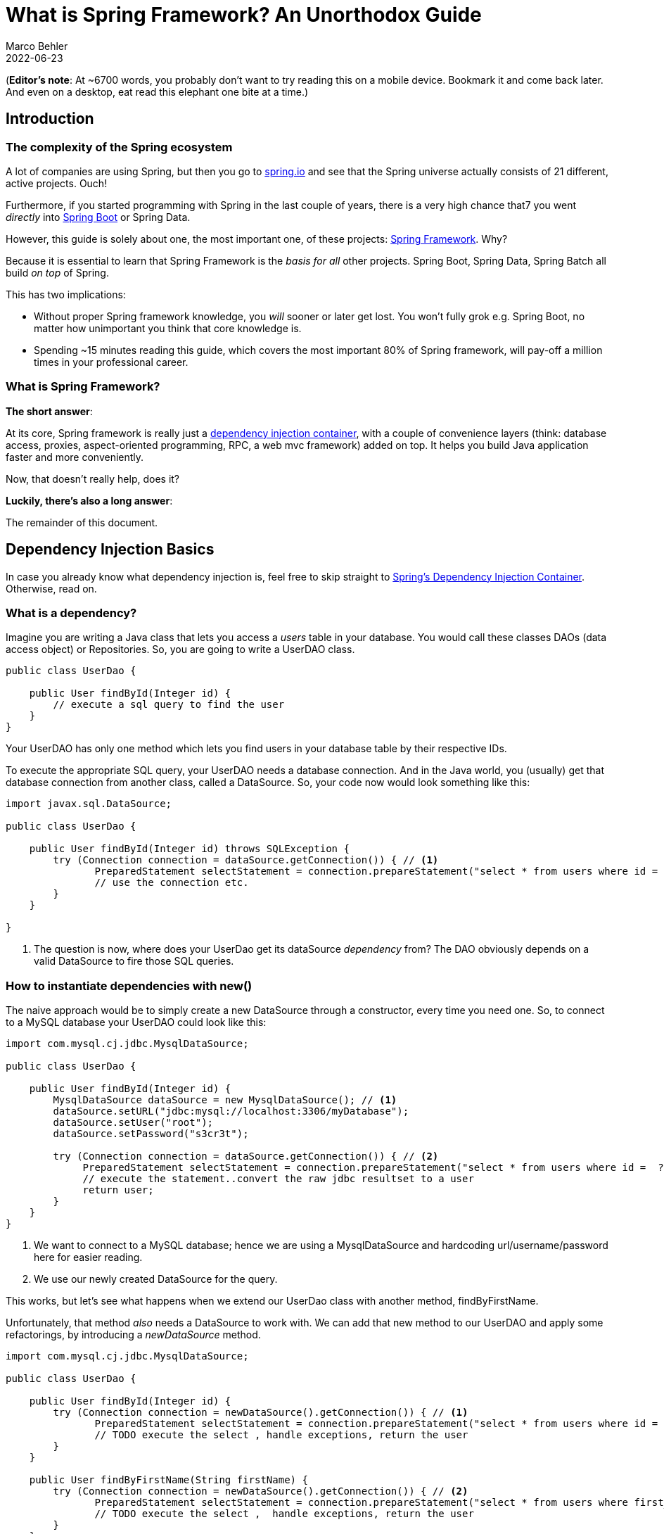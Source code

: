 = What is Spring Framework? An Unorthodox Guide
Marco Behler
2022-06-23
:page-layout: layout-guides
:sourcedir: /mnt/c/dev/TODO
:linkattrs:
:page-image: "/images/guides/undraw_reading_0re1.png"
:page-description: You can use this guide to understand what Spring framework is and how its core features like dependency injection or aspected oriented programming work. Also, a comprehensive FAQ.
:page-published: true
:page-tags: ["java", "spring", "spring boot"]
:page-commento_id: /guides/what-is-spring
:page-course_url: https://www.marcobehler.com/courses/spring-professional?utm_campaign=spring_framework_guide&utm_medium=spring_framework_guide&utm_source=spring_framework_guide
:springversion: 5.3.1

(*Editor’s note*: At ~6700 words, you probably don't want to try reading this on a mobile device. Bookmark it and come back later. And even on a desktop, [line-through]#eat# read this elephant one bite at a time.)

== Introduction

=== The complexity of the Spring ecosystem

A lot of companies are using Spring, but then you go to https://spring.io[spring.io] and see that the Spring universe actually consists of 21 different, active projects. Ouch!

Furthermore, if you started programming with Spring in the last couple of years, there is a very high chance that7 you went _directly_ into https://spring.io/guides/gs/spring-boot/[Spring Boot] or Spring Data.

However, this guide is solely about one, the most important one, of these projects: https://spring.io/projects/spring-framework[Spring Framework]. Why?

Because it is essential to learn that Spring Framework is the _basis for all_ other projects. Spring Boot, Spring Data, Spring Batch all build _on top_ of Spring.

This has two implications:

* Without proper Spring framework knowledge, you _will_ sooner or later get lost. You won't fully grok e.g. Spring Boot, no matter how unimportant you think that core knowledge is.
* Spending ~15 minutes reading this guide, which covers the most important 80% of Spring framework, will pay-off a million times in your professional career.

=== What is Spring Framework?

*The short answer*:

At its core, Spring framework is really just a https://en.wikipedia.org/wiki/Dependency_injection[dependency injection container], with a couple of convenience layers (think: database access, proxies, aspect-oriented programming, RPC, a web mvc framework) added on top. It helps you build Java application faster and more conveniently.

Now, that doesn't really help, does it?

*Luckily, there's also a long answer*:

The remainder of this document.

[[dependency-injection-basics]]
== Dependency Injection Basics

In case you already know what dependency injection is, feel free to skip straight to <<spring-ioc-dependency-container>>. Otherwise, read on.

=== What is a dependency?

Imagine you are writing a Java class that lets you access a _users_ table in your database. You would call these classes DAOs (data access object) or Repositories. So, you are going to write a UserDAO class.

[source,java,role=tooth]
----
public class UserDao {

    public User findById(Integer id) {
        // execute a sql query to find the user
    }
}
----

Your UserDAO has only one method which lets you find users in your database table by their respective IDs.

To execute the appropriate SQL query, your UserDAO needs a database connection. And in the Java world, you (usually) get that database connection from another class, called a DataSource. So, your code now would look something like this:

[source,java,role=tooth]
----
import javax.sql.DataSource;

public class UserDao {

    public User findById(Integer id) throws SQLException {
        try (Connection connection = dataSource.getConnection()) { // <1>
               PreparedStatement selectStatement = connection.prepareStatement("select * from users where id =  ?");
               // use the connection etc.
        }
    }

}
----
<1> The question is now, where does your UserDao get its dataSource _dependency_ from? The DAO obviously depends on a valid DataSource to fire those SQL queries.

=== How to instantiate dependencies with new()

The naive approach would be to simply create a new DataSource through a constructor, every time you need one. So, to connect to a MySQL database your UserDAO could look like this:

[source,java,role=tooth]
----
import com.mysql.cj.jdbc.MysqlDataSource;

public class UserDao {

    public User findById(Integer id) {
        MysqlDataSource dataSource = new MysqlDataSource(); // <1>
        dataSource.setURL("jdbc:mysql://localhost:3306/myDatabase");
        dataSource.setUser("root");
        dataSource.setPassword("s3cr3t");

        try (Connection connection = dataSource.getConnection()) { // <2>
             PreparedStatement selectStatement = connection.prepareStatement("select * from users where id =  ?");
             // execute the statement..convert the raw jdbc resultset to a user
             return user;
        }
    }
}
----

<1> We want to connect to a MySQL database; hence we are using a MysqlDataSource and hardcoding url/username/password here for easier reading.
<2> We use our newly created DataSource for the query.

This works, but let's see what happens when we extend our UserDao class with another method, findByFirstName.

Unfortunately, that method _also_ needs a DataSource to work with. We can add that new method to our UserDAO and apply some refactorings, by introducing a _newDataSource_ method.

[source,java,role=tooth]
----
import com.mysql.cj.jdbc.MysqlDataSource;

public class UserDao {

    public User findById(Integer id) {
        try (Connection connection = newDataSource().getConnection()) { // <1>
               PreparedStatement selectStatement = connection.prepareStatement("select * from users where id =  ?");
               // TODO execute the select , handle exceptions, return the user
        }
    }

    public User findByFirstName(String firstName) {
        try (Connection connection = newDataSource().getConnection()) { // <2>
               PreparedStatement selectStatement = connection.prepareStatement("select * from users where first_name =  ?");
               // TODO execute the select ,  handle exceptions, return the user
        }
    }

    public DataSource newDataSource() {
        MysqlDataSource dataSource = new MysqlDataSource(); // <3>
        dataSource.setUser("root");
        dataSource.setPassword("s3cr3t");
        dataSource.setURL("jdbc:mysql://localhost:3306/myDatabase");
        return dataSource;
    }
}
----

<1> findById has been rewritten to use the new newDataSource() method.
<2> findByFirstName has been added and also uses the new newDataSource() method.
<3> This is our newly extracted method, able to create new DataSources.

This approach works, but has two drawbacks:

1. What happens if we want to create a new ProductDAO class, which also executes SQL statements? Your ProductDAO would then _also_ have a DataSource dependency, which now is only available in your UserDAO class. You would then have another similar method or extract a helper class that contains your DataSource.
2. We are creating a completely new DataSource for every single SQL query. Consider that a DataSource opens up a real, socket connection from your Java program to your database. This takes time and is rather expensive. It would be much nicer if we opened just _one_ DataSource and re-used it, instead of opening and closing tons of them. One way of doing this could be by saving the DataSource in a private field in our UserDao, so it can be reused between methods - but that does not help with the duplication between multiple DAOs.

[[global-application]]
=== How to 'manage' dependencies in a global Application class

To accommodate these issues, you could think about writing a global Application class, that looks something like this:

[source,java,role=tooth]
----
import com.mysql.cj.jdbc.MysqlDataSource;

public enum Application {

    INSTANCE;

    private DataSource dataSource;

    public DataSource dataSource() {
        if (dataSource == null) {
            MysqlDataSource dataSource = new MysqlDataSource();
            dataSource.setUser("root");
            dataSource.setPassword("s3cr3t");
            dataSource.setURL("jdbc:mysql://localhost:3306/myDatabase");
            this.dataSource = dataSource;
        }
        return dataSource;
    }
}
----

Your UserDAO could now look like this:

[source,java,role=tooth]
----
import com.yourpackage.Application;

public class UserDao {
    public User findById(Integer id) {
        try (Connection connection = Application.INSTANCE.dataSource().getConnection()) { // <1>
               PreparedStatement selectStatement = connection.prepareStatement("select * from users where id =  ?");
               // TODO execute the select etc.
        }
    }

    public User findByFirstName(String firstName) {
        try (Connection connection = Application.INSTANCE.dataSource().getConnection()) { // <2>
               PreparedStatement selectStatement = connection.prepareStatement("select * from users where first_name =  ?");
               // TODO execute the select etc.
        }
    }
}
----

It is an improvement in two ways:

1. Your UserDAO does not have to construct its own DataSource dependency anymore, instead it can ask the Application class to give it a fully-functioning one. Same for all your other DAOs.
2. Your application class is a singleton (meaning there will only be one INSTANCE created), and that application singleton holds a reference to a DataSource singleton.

There are however still several drawbacks to this solution:

1. The UserDAO _actively_ has to know where to get its dependencies from, it has to call the application class -> Application.INSTANCE.dataSource().
2. If your program gets bigger, and you get more and more dependencies, you will have one monster Application.java class, which handles all your dependencies. At which point you'll want to try and split things up into more classes/factories etc.


=== What is Inversion of Control?

Let's go one step further.

Wouldn't it be nice if you and the UserDAO didn't have to worry about _finding dependencies_ at all? Instead of _actively_ calling Application.INSTANCE.dataSource(), your UserDAO could shout (somehow) that it needs one, but has no control anymore when/how/where it gets it from?

This is what is called _inversion of control_.

Let's have a look at what our UserDAO could look like, with a brand-new constructor.

[source,java,role=tooth]
----
import javax.sql.DataSource;

public class UserDao {

    private DataSource dataSource;

    public UserDao(DataSource dataSource) { // <1>
        this.dataSource = dataSource;
    }

    public User findById(Integer id) {
        try (Connection connection = dataSource.getConnection()) { // <2>
               PreparedStatement selectStatement = connection.prepareStatement("select * from users where id =  ?");
               // TODO execute the select etc.
        }
    }

    public User findByFirstName(String firstName) {
        try (Connection connection = dataSource.getConnection()) { // <2>
               PreparedStatement selectStatement = connection.prepareStatement("select * from users where first_name =  ?");
               // TODO execute the select etc.
        }
    }
}
----

<1> Whenever a caller creates a new UserDao through its constructor, the caller also has to pass in a valid DataSource.
<2> The findByX methods will then simply use that DataSource.

From the UserDao perspective this reads much nicer. It doesn't know about the application class anymore, or how to construct DataSources itself. It only announces to the world "if you want to construct (i.e. use) me, you need to give me a datasource".

But imagine you now want to run your application. Whereas you could call "new UserService()" previously, you'll now have to make sure to call new UserDao(dataSource).

[source,java,role=tooth]
----


public class MyApplication {

    public static void main(String[] args) {
        UserDao userDao = new UserDao(Application.INSTANCE.dataSource());
        User user1 = userDao.findById(1);
        User user2 = userDao.findById(2);
        // etc ...
    }
}
----

=== Dependency Injection Containers

Hence, the issue is that you, as a programmer are _still_ actively constructing UserDAOs through their constructor and thus setting the DataSource dependency manually.

Wouldn't it be nice if _someone_ knew that your UserDAO has a DataSource constructor dependency and knew how to construct one? And then magically construct _both_ objects for you: A working DataSource and a working UserDao?

That _someone_ is a dependency injection container and is exactly what Spring framework is all about.

mb_ad::spring_course[]

[[spring-ioc-dependency-container]]
== Spring's Dependency Injection Container

As already mentioned at the very beginning, Spring Framework, at its core, is a dependency injection container that manages the classes you wrote and their dependencies _for you_ (see <<dependency-injection-basics,the previous section>>). Let's find out how it does that.

=== What is an ApplicationContext?

That _someone_, who has control over all your classes and can manage them appropriately (read: create them with the necessary dependencies), is called _ApplicationContext_ in the Spring universe.

What we want to achieve is the following code (I described the UserDao and DataSource in the previous section, go skim it if you came right here and skipped it):

[source,java,role=tooth]
----
import org.springframework.context.ApplicationContext;
import org.springframework.context.annotation.AnnotationConfigApplicationContext;
import javax.sql.DataSource;

public class MyApplication {

    public static void main(String[] args) {
        ApplicationContext ctx = new AnnotationConfigApplicationContext(someConfigClass); // <1>

        UserDao userDao = ctx.getBean(UserDao.class); // <2>
        User user1 = userDao.findById(1);
        User user2 = userDao.findById(2);

        DataSource dataSource = ctx.getBean(DataSource.class); // <3>
        // etc ...
    }
}
----

<1> Here we are constructing our Spring ApplicationContext. We'll go into much more detail on how this works in the next paragraphs.
<2> The ApplicationContext can give us a fully configured UserDao, i.e. one with its DataSource dependency set.
<3> The ApplicationContext can also give us the DataSource directly, which is _the same_ DataSource that it sets inside the UserDao.

This is pretty cool, isn't it? You as the caller don't have to worry about constructing classes anymore, you can simply ask the ApplicationContext to give you working ones!

But how does that work?

=== How to create an ApplicationContext?

In the code above, we put a variable called "someConfigClass" in the AnnotationConfigApplicationContext constructor. Here's a quick reminder:

[source,java,role=tooth]
----
import org.springframework.context.annotation.AnnotationConfigApplicationContext;
public class MyApplication {

    public static void main(String[] args) {
        ApplicationContext ctx = new AnnotationConfigApplicationContext(someConfigClass); // <1>
        // ...
    }
}
----

What you really want to pass into the ApplicationContext constructor, is a reference to a configuration class, which should look like this:

[source,java,role=tooth]
----
import org.springframework.context.annotation.Bean;
import org.springframework.context.annotation.Configuration;

@Configuration
public class MyApplicationContextConfiguration {  // <1>

    @Bean
    public DataSource dataSource() {  // <2>
        MysqlDataSource dataSource = new MysqlDataSource();
        dataSource.setUser("root");
        dataSource.setPassword("s3cr3t");
        dataSource.setURL("jdbc:mysql://localhost:3306/myDatabase");
        return dataSource;
    }

    @Bean
    public UserDao userDao() { // <3>
        return new UserDao(dataSource());
    }

}
----

1. You have a dedicated ApplicationContext configuration class, annotated with the @Configuration annotation, that looks a bit like the Application.java class from <<global-application>>.
2. You have a method that returns a DataSource and is annotated with the Spring-specific @Bean annotation.
3. You have another method, which returns a UserDao and constructs said UserDao by calling the dataSource bean method.

This configuration class is already enough to run your very first Spring application.

[source,java,role=tooth]
----
import org.springframework.context.ApplicationContext;
import org.springframework.context.annotation.AnnotationConfigApplicationContext;

public class MyApplication {

    public static void main(String[] args) {
        ApplicationContext ctx = new AnnotationConfigApplicationContext(MyApplicationContextConfiguration.class);
        UserDao userDao = ctx.getBean(UserDao.class);
        // User user1 = userDao.findById(1);
        // User user2 = userDao.findById(1);
        DataSource dataSource = ctx.getBean(DataSource.class);
    }
}
----

Now, let's find out what exactly Spring and the AnnotationConfigApplicationContext do with that Configuration class you wrote.

=== Are there alternatives to AnnotationConfigApplicationContext?

There are many ways to construct a Spring ApplicationContext, for example through XML files, annotated Java configuration classes or even programmatically. To the outside world, this is represented through the single _ApplicationContext_ interface.

Look at the MyApplicationContextConfiguration class from above. It is a Java class that contains Spring-specific annotations. That is why you would need to create an _Annotation_ ConfigApplicationContext.

If, instead, you wanted to create your ApplicationContext from XML files, you would create a _ClassPathXmlApplicationContext_.

There are also many others, but in a modern Spring application, you will _usually_ start out with an annotation-based application context.

=== What does the @Bean annotation do? What is a Spring Bean?

You'll have to think of the methods inside your ApplicationContext configuration class as factory methods. For now, there is one method that knows how to construct UserDao instances and one method that constructs DataSource instances.

These instances that those factory methods create are called _beans_. It is a fancy word for saying: I (the Spring container) created them and they are under my control.

But this leads to the question: How many _instances_ of a specific bean should Spring create?

=== What are Spring bean scopes?

How many _instances_ of our DAOs should Spring create? To answer that question, you need to learn about _bean scopes_.

* Should Spring create a _singleton_: All your DAOs share the same DataSource?
* Should Spring create a _prototype_: All your DAOs get their own DataSource?
* Or should your beans have even more complex scopes, like saying: A new DataSource per HttpRequest? Or per HttpSession? Or per WebSocket?

You can read up on a full list of available https://docs.spring.io/spring/docs/5.2.x/spring-framework-reference/core.html#beans-factory-scopes[bean scopes here], but for now it is suffice to know that you can influence the scope with yet another annotation.

[source,java,role=tooth]
----
import org.springframework.context.annotation.Bean;
import org.springframework.context.annotation.Scope;
import org.springframework.context.annotation.Configuration;

@Configuration
public class MyApplicationContextConfiguration {

    @Bean
    @Scope("singleton")
    // @Scope("prototype") etc.
    public DataSource dataSource() {
        MysqlDataSource dataSource = new MysqlDataSource();
        dataSource.setUser("root");
        dataSource.setPassword("s3cr3t");
        dataSource.setURL("jdbc:mysql://localhost:3306/myDatabase");
        return dataSource;
    }
}
----

The scope annotation controls how many instances Spring will create. And as mentioned above, that's rather simple:

* Scope("singleton") -> Your bean will be a singleton, there will only be one instance.
* Scope("prototype") -> Every time someone needs a reference to your bean, Spring will create a new one. (There's a couple of caveats here, like https://www.baeldung.com/spring-inject-prototype-bean-into-singleton[injecting prototypes in singletons], though).
* Scope("session") -> There will be one bean created for every user HTTP session.
* etc.

The gist: Most Spring applications almost entirely consist of singleton beans, with the occasional other bean scope (prototype, request, session, websocket etc.) sprinkled in.

Now that you know about ApplicationContexts, Beans & Scopes, let's have another look at dependencies, or the many ways our UserDAO could obtain a DataSource.

=== What is Spring's Java Config?

So far, you explicitly configured your beans in your ApplicationContext configuration, with the help of @Bean annotated Java methods.

This is what you would call Spring's _Java Config_, as opposed to specifying everything in XML, which was historically the way to go with Spring. Just a quick recap of what this looks like:

[source,java,role=tooth]
----
import org.springframework.context.annotation.Bean;
import org.springframework.context.annotation.Configuration;

@Configuration
public class MyApplicationContextConfiguration {

    @Bean
    public DataSource dataSource() {
        MysqlDataSource dataSource = new MysqlDataSource();
        dataSource.setUser("root");
        dataSource.setPassword("s3cr3t");
        dataSource.setURL("jdbc:mysql://localhost:3306/myDatabase");
        return dataSource;
    }

    @Bean
    public UserDao userDao() { // <1>
        return new UserDao(dataSource());
    }

}
----
<1> One question: Why do you have to explicitly call new UserDao() with a manual call to dataSource()? Cannot Spring figure all of this out itself?

This is where another annotation called @ComponentScan comes in.

=== What does @ComponentScan do?

The first change you'll need to apply to your context configuration is to annotate it with the additional @ComponentScan annotation.

[source,java,role=tooth]
----
import org.springframework.context.annotation.Bean;
import org.springframework.context.annotation.ComponentScan;
import org.springframework.context.annotation.Configuration;

@Configuration
@ComponentScan  // <1>
public class MyApplicationContextConfiguration {

    @Bean
    public DataSource dataSource() {
        MysqlDataSource dataSource = new MysqlDataSource();
        dataSource.setUser("root");
        dataSource.setPassword("s3cr3t");
        dataSource.setURL("jdbc:mysql://localhost:3306/myDatabase");
        return dataSource;
    }

    // <2>

    // no more UserDao @Bean method!
}
----
<1> We added the @ComponentScan annotation.
<2> Note, that the UserDAO definition is now missing from the context configuration!

What this @ComponentScan annotation does, is tell Spring: Have a look at _all_ Java classes in the _same package_ as the context configuration if they look like a Spring Bean!

This means if your MyApplicationContextConfiguration lives in package com.marcobehler, Spring will scan _every_ package, including subpackages, that starts with com.marcobehler for potential Spring beans.

How does Spring know if something is a Spring bean? Easy: Your classes need to be annotated with a marker annotation, called @Component.

=== What do @Component & @Autowired do?

Let's add the @Component annotation to your UserDAO.

[source,java,role=tooth]
----
import javax.sql.DataSource;
import org.springframework.stereotype.Component;

@Component
public class UserDao {


    private DataSource dataSource;

    public UserDao(DataSource dataSource) { // <1>
        this.dataSource = dataSource;
    }
}
----

1. This tells Spring, similarly to that @Bean method you wrote before: Hey, if you find me annotated with @Component through your @ComponentScan, then I want to be a Spring bean, managed by you, the dependency injection container!

(When you look at the source code of annotations like @Controller, @Service or @Repository later on, you'll find that they all consist of _multiple_, further annotations, _always_ including @Component!).

There's only one little piece of information missing. How does Spring know that it should take the DataSource that you specified as a @Bean method and then create new UserDAOs with that specific DataSource?

Easy, with another marker annotation: @Autowired. Hence, your final code will look like this.

[source,java,role=tooth]
----
import javax.sql.DataSource;
import org.springframework.stereotype.Component;
import org.springframework.beans.factory.annotation.Autowired;

@Component
public class UserDao {

    private DataSource dataSource;

    public UserDao(@Autowired DataSource dataSource) {
        this.dataSource = dataSource;
    }
}
----

Now, Spring has all the information it needs to create UserDAO beans:

* UserDAO is annotated with @Component -> Spring will create it
* UserDAO has an @Autowired constructor argument -> Spring will automatically inject the DataSource that is configured via your @Bean method
* Should there be no DataSources configured in any of your Spring configurations, you will receive a NoSuchBeanDefinition exception at runtime.

=== Constructor Injection & Autowired Revisited

I have been lying to you a tiny bit in the previous section. In earlier Spring versions (pre 4.2, https://www.marcobehler.com/guides/spring-and-spring-boot-versions[see history]), you needed to specify @Autowired in order for constructor injection to work.

With newer Spring versions, Spring is actually smart enough to inject these dependencies _without_ an explicit @Autowired annotation in the constructor. So this would also work.

[source,java,role=tooth]
----
@Component
public class UserDao {

    private DataSource dataSource;

    public UserDao(DataSource dataSource) {
        this.dataSource = dataSource;
    }
}
----

Why did I mention @Autowired then? Because it does not hurt, i.e. makes things more explicit and because you can use @Autowired in many other different places, apart from constructors.

Let's have a look at different _ways_ of dependency injection - constructor injection just being one many.

=== What are Field and Setter Injection?

Simply put, Spring does not have to go through a constructor to inject dependencies.

It can also directly inject fields.

[source,java,role=tooth]
----
import javax.sql.DataSource;
import org.springframework.stereotype.Component;
import org.springframework.beans.factory.annotation.Autowired;

@Component
public class UserDao {

    @Autowired
    private DataSource dataSource;

}
----

Alternatively, Spring can also inject setters.

[source,java,role=tooth]
----
import javax.sql.DataSource;
import org.springframework.stereotype.Component;
import org.springframework.beans.factory.annotation.Autowired;

@Component
public class UserDao {

    private DataSource dataSource;

    @Autowired
    public void setDataSource(DataSource dataSource) {
        this.dataSource = dataSource;
    }

}
----

These two injection styles (fields, setters) have the same outcome as constructor injection: You'll get a working Spring Bean. (In fact, there's also another one, called _method injection_ which we won't cover here.)

But obviously, they differ from one another, which means there has been a great many debates about which injection style is best and which one you should use in your project.

[[constructor-vs-field]]
=== Constructor Injection vs. Field Injection

There have been a great many debates online, whether constructor injection or field injection is better, with a number of strong voices even claiming that https://www.vojtechruzicka.com/field-dependency-injection-considered-harmful/[field injection is harmful].

To not add further noise to these arguments, the gist of _this_ article is:

1. I have worked with both styles, constructor injection and field injection in various projects over the recent years. Based solely on personal experience, I do not truly favor one style over the other.
2. Consistency is king: Do not use constructor injection for 80% of your beans, field injection for 10% and method injection for the remaining 10%.
3. Spring's approach from the https://docs.spring.io/spring/docs/4.3.25.RELEASE/spring-framework-reference/htmlsingle/[official documentation] seems sensible: Use constructor injection for mandatory dependencies and setter/field injection for optional dependencies. Be warned: Be _really_ consistent with that.

Most importantly, keep in mind: The overall success of your software project will not _depend on_ the choice of your favorite dependency injection method (pun intended).

mb_ad::spring_course[]

=== Summary: Spring's IoC container

By now, you should know pretty much everything you need to know about Spring's dependency container.

There is of course more to it, but if you have a good grasp of ApplicationContexts, Beans, dependencies and different methods of dependency injection, then you are already on a good path.

Let's see what else Spring has to offer, apart from pure dependency injection.


== Spring's Aspect-Oriented Programming (AOP)

Dependency injection might lead to better structured programs, but injecting a dependency here and there is not what Spring's ecosystem is all about. Let's have a look at a simple ApplicationContextConfiguration again:

[source,java,role=tooth]
----
import org.springframework.context.annotation.Bean;
import org.springframework.context.annotation.Configuration;

@Configuration
public class MyApplicationContextConfiguration {

    @Bean
    public UserService userService() { // <1>
        return new UserService();
    }
}
----

<1> Let's assume that UserService is a class that lets you find users from a database table - or save users to that database table.

Here's where Spring's hidden killer feature comes in:

Spring reads in that context configuration, containing the @Bean method you wrote and therefore Spring knows how to create and inject UserService beans.

But Spring can cheat and create something _else_ than your UserService class. How? Why?

=== Spring's Proxy Facilities

Because under the hood, any Spring @Bean method can return you something that _looks and feels like_ (in your case) a UserService, but actually isn't.

It can return you a _proxy_.

The proxy will at some point delegate to the UserService you wrote, but first, will execute its _own functionality_.

[ditaa,spring-clig-proxies,png]
----
+---------+----------+      /------------------\
+  Spring's          +      |                  |
+  UserService Proxy |      | Your UserService |
+--------------------+      |------------------|
|                    |      |                  |
|  1. do-before      |      |                  |
|                    |+---->| activateUser(id) |
|                    |<----+|                  |
|  2. do-after       |      |                  |
+-------------------++      \------------------/
----

More specifically, Spring will, by default, create dynamic https://github.com/cglib/cglib[Cglib proxies], that do not need an interface for proxying to work (like JDK's internal proxy mechanism): Instead, Cglib can proxy classes through subclassing them on the fly. ( If you are unsure about the individual proxy patterns, read more about the https://en.wikipedia.org/wiki/Proxy_pattern[proxies on Wikipedia]. )

=== Why Proxies?

Because it allows Spring to give _your_ beans additional features, without modifying your code. In a gist, that is what aspect-oriented (or: AOP) programming is all about.

Let's have a look at the _most popular_ AOP example, Spring's @Transactional annotation.

=== Spring's @Transactional

Your UserService implementation above could look a bit like this:

[source,java,role=tooth]
----
import org.springframework.stereotype.Component;
import org.springframework.transaction.annotation.Transactional;

@Component
public class UserService {

    @Transactional           // <2>
    public User activateUser(Integer id) {  // <1>
        // execute some sql
        // send an event
        // send an email
    }
}
----

<1> We wrote an activateUser method, which, when called, needs to execute some SQL to update the User's state in the database, maybe send an email or a messaging event.
<2> @Transactional on that method signals Spring that you need an open database connection/transaction for that method to work and that said transaction should also be committed at the end. And that _Spring needs to do this_.

The problem: While Spring can create your UserService bean through the applicationContext configuration, it cannot rewrite your UserService. It cannot simply inject code in there that opens a database connection and commits a database transaction.

But what it _can do_, is to create a proxy _around_ your UserService that _is_ transactional. So, only the proxy needs to know about how to open up and close a database connection and can then simply delegate to your UserService in between.

Let's have a look at that innocent ContextConfiguration again.

[source,java,role=tooth]
----
@Configuration
@EnableTransactionManagement // <1>
public class MyApplicationContextConfiguration {

    @Bean
    public UserService userService() { // <2>
        return new UserService();
    }
}
----

<1> We added an annotation signaling Spring: Yes, we want @Transactional support, which _automatically_ enables Cglib proxies under the hood.
<2> With the above annotation set, Spring does _not_ just create and return your UserService here. It creates a Cglib proxy of your bean, that looks, smells and delegates to your UserService, but actually wraps around your UserService and gives its transaction management features.

This might seem a bit unintuitive first, but most Spring developers encounter proxies very soon in debugging sessions. Because of the proxies, Spring stacktraces can get rather long and unfamiliar: When you step inside a method, you could very well step inside _the proxy_ first - which scares people off. It is, however, completely normal and expected behavior.


[[spring-cglib-alternative]]
=== Are there alternatives to CGlib proxies?

Proxies are the _default_ choice when programming AOP with Spring. You are however not restricted to using proxies, you could also go the full AspectJ route, that modifies your actual bytecode, if wanted. Covering AspectJ is however outside the scope of this guide.

AspectJ allows you to change actual bytecode through load-time-weaving or compile-time-weaving. This gives you a lot more possibilities, in exchange for a lot more complexity.

You can however https://docs.spring.io/spring/docs/4.3.15.RELEASE/spring-framework-reference/html/aop.html[configure Spring to use AspectJ's] AOP, instead of its default, proxy-based AOP.

Here are a couple of links if you want to get more information on this topic:

* https://www.eclipse.org/aspectj/[AspectJ Homepage]
* https://stackoverflow.com/questions/1606559/spring-aop-vs-aspectj[Spring AOP vs AspectJ]
* https://docs.spring.io/spring/docs/4.3.15.RELEASE/spring-framework-reference/html/aop.html[Spring AOP official documentation]


=== Spring's AOP Support: A Summary

There is of course much more to be said about aspect-oriented programming, but this guide gives you an idea of how the most popular Spring AOP use-cases like @Transactional or Spring Security's @Secured work. You could even go as far as write your own AOP annotations, if wanted.

As a consolation for the abrupt end, if you want to get more information on how Spring's @Transactional management works _in detail_, have a look https://www.marcobehler.com/guides/spring-transaction-management-transactional-in-depth[at my @Transactional guide].



[[spring-resources]]
== Spring's Resources

We've been talking about dependency injection & proxies for a while. Let's now have a first look at what I would call important _convenience utilities_ in Spring framework. One of these utilities is Spring's resources support.

Think about how you would try to access a file in Java via HTTP or FTP. You could use https://docs.oracle.com/javase/7/docs/api/java/net/URL.html[Java's URL class] and write some plumbing code.

Similarly, how would you read in files from your application's classpath? Or from a servlet context, that means from a web applications root directory (admittedly, this gets rarer and rarer in modern, packaged.jar application).

Again, you’d need to write a fair amount of boilerplate code to get that working and unfortunately the code would differ for each use case (URLs, classpaths, servlet contexts).

But there's a solution: Spring's resource abstraction. It is easily explained in code.


[source,java,role=tooth]
----
import org.springframework.core.io.Resource;

public class MyApplication {

    public static void main(String[] args) {
            ApplicationContext ctx = new AnnotationConfigApplicationContext(someConfigClass); // <1>

            Resource aClasspathTemplate = ctx.getResource("classpath:somePackage/application.properties"); // <2>

            Resource aFileTemplate = ctx.getResource("file:///someDirectory/application.properties"); // <3>

            Resource anHttpTemplate = ctx.getResource("https://marcobehler.com/application.properties"); // <4>

            Resource depends = ctx.getResource("myhost.com/resource/path/myTemplate.txt"); // <5>

            Resource s3Resources = ctx.getResource("s3://myBucket/myFile.txt"); // <6>
    }
}
----

<1> As always, you need an ApplicationContext to start off.
<2> When you call getResource() on an applicationContext with a string that starts with _classpath:_, Spring will look for a resource on your..well..application classpath.
<3> When you call getResource() with a string that starts with _file:_, Spring will look for a file on your harddrive.
<4> When you call getResource() with a string that starts with _https:_ (or http), Spring will look for a file on the web.
<5> If you don't specify a prefix, it actually depends on what kind of applicationContext you configured. More on that https://docs.spring.io/spring/docs/current/spring-framework-reference/core.html#resources-resourceloaderaware[here].
<6> This does _not_ work out of the box with Spring Framework, but with additional libraries like Spring Cloud, you can even directly access s3:// paths.

In short, Spring gives you the ability to access _resources_ via a nice little syntax. The resource interface has a couple of interesting methods:

[source,java,role=tooth]
----

public interface Resource extends InputStreamSource {

    boolean exists();

    String getFilename();

    File getFile() throws IOException;

    InputStream getInputStream() throws IOException;

    // ... other methods commented out
}
----

As you can see, it allows you to execute the most common operations on a resource:

* Does it exist?
* What is the filename?
* Get a reference to the actual File object.
* Get a direct reference to the raw data (InputStream).

This lets you do everything you want with a resource, independent of it living on the web or on your classpath or your hard drive.

The resources abstraction looks like such a tiny feature, but it really shines when combined with the next convenience feature offered by Spring: Properties.

=== What is Spring's Environment?

A big part of any application is reading in properties, like database username & passwords, email server configuration, Stripe payment detail configuration, etc.

At its simplest form, these properties live in .properties files and there could be many of them:

* Some of them on your classpath, so you have access to some development related passwords.
* Others in the filesystem or a network drive, so a production server can have its own, secure properties.
* Some could even come in the form of operating system environment variables.

Spring tries to make it easy for you to register and automatically find properties across all these different sources, through its _environment abstraction_.

[source,java,role=tooth]
----
import org.springframework.core.env.Environment;
public class MyApplication {

    public static void main(String[] args) {
           ApplicationContext ctx = new AnnotationConfigApplicationContext(someConfigClass);
           Environment env = ctx.getEnvironment(); // <1>
           String databaseUrl = env.getProperty("database.url"); // <2>
           boolean containsPassword = env.containsProperty("database.password");
           // etc
    }
}
----
<1> Through an applicationContext, you can always access the current program's _environment_.
<2> The environment on the other hand, lets you, among other things, access properties.

Now, what is an environment exactly?

=== What are Spring's @PropertySources?

In a nutshell, an environment consists of one to many property sources. For example:

* /mydir/application.properties
* classpath:/application-default.properties

(Note: An environment _also_ consists of profiles, i.e. "dev" or "production" profiles, but we won't go into detail on profiles in this revision of this guide).

https://docs.spring.io/spring/docs/current/spring-framework-reference/core.html#beans-property-source-abstraction[By default], a Spring MVC web application environment consists of ServletConfig/Context parameter, JNDI and JVM system property sources. They are also hierarchical, that means they have an order of importance and override each other.

However, it is rather easy to define new @PropertySources yourself:

[source,java,role=tooth]
----
import org.springframework.context.annotation.PropertySources;
import org.springframework.context.annotation.PropertySource;

@Configuration
@PropertySources(
        {@PropertySource("classpath:/com/${my.placeholder:default/path}/app.properties"),
         @PropertySource("file://myFolder/app-production.properties")})
public class MyApplicationContextConfiguration {
    // your beans
}
----

Now it makes much more sense, why we talked about <<spring-resources>> before. Because both features go hand in hand.

The @PropertySource annotation works with any valid Spring configuration class and lets you define new, additional sources, with the help of Spring's resources abstraction: Remember, it's all about the prefixes: http://, file://, classpath: , etc.

Defining properties through @PropertySources is nice, but isn't there a better way than having to go through the environment to access them? Yes, there is.

=== Spring's @Value annotation & Property injection

You can inject properties into your beans, similarly like you would inject a dependency with the @Autowired annotation. But for properties, you need to use the @Value annotation.


[source,java,role=tooth]
----
import org.springframework.stereotype.Component;
import org.springframework.beans.factory.annotation.Value;

@Component
public class PaymentService {

    @Value("${paypal.password}")  // <1>
    private String paypalPassword;

     public PaymentService(@Value("${paypal.url}") String paypalUrl) { // <2>
         this.paypalUrl = paypalUrl;
    }
}
----

<1> The @Value annotation works directly on fields...
<2> Or on constructor arguments.

There really isn't much more to it. Whenever you use the @Value annotation, Spring will go through your (hierarchical) environment and look for the appropriate property - or throw an error message if such a property does not exist.


mb_ad::spring_course[]

== Additional Modules

There's even more modules that Spring Framework consists of. Let's have a look at them now.

=== Spring Web MVC

You can find an extensive description of Spring MVC, Spring's Web Framework, in this guide: https://www.marcobehler.com/guides/spring-mvc[Spring MVC: In-Depth Guide].


=== Data Access, Testing, Integration & Languages

Spring framework consists of even more convenience utilities than you have seen so far. Let's call them _modules_ and do _not_ confuse these modules with the 20 other Spring projects on spring.io. To the contrary, they are all part of the Spring framework project.

So, what kind of convenience are we talking about?

You'll have to understand that basically everything Spring offers in these modules, is also available in pure Java. Either offered by the JDK or a third-party library. Spring framework always builds _on top_ of these existing features.

Here's an example: Sending email attachments with https://javaee.github.io/javamail/docs/api/[Java's Mail API] is certainly doable, but a bit cumbersome to use. https://www.baeldung.com/java-email[See here] for a code example.

Spring provides a nice little wrapper API _on top_ of Java's Mail API, with the added benefit that everything it offers blends in nicely with Spring's dependency injection container. It is part of Spring's `_integration_` module.

[source,java,role=tooth]
----
import org.springframework.core.io.FileSystemResource;
import org.springframework.mail.javamail.JavaMailSender;
import org.springframework.mail.javamail.MimeMessageHelper;

public class SpringMailSender {

    @Autowired
    private JavaMailSender mailSender; // <1>

    public void sendInvoice(User user, File pdf) throws Exception {
        MimeMessage mimeMessage = mailSender.createMimeMessage();

        MimeMessageHelper helper = new MimeMessageHelper(mimeMessage, true); // <2>

        helper.setTo("john@rambo.com");
        helper.setText("Check out your new invoice!");
        FileSystemResource file = new FileSystemResource(pdf);
        helper.addAttachment("invoice.pdf", file);

        mailSender.send(mimeMessage);
    }
}
----

<1> Everything related to configuring an email server (url, username, password) is abstracted away into the Spring specific MailSender class, that you can inject in any bean that wants to send emails.
<2> Spring offers convenience builders, like the MimeMessageHelper, to create multipart emails from, say, files as fast as possible.

So, to sum it up, Spring framework's goal is to 'springify' available Java functionality, preparing it for dependency injection and therefore making the APIs easier to use in a Spring context.

=== Module Overview

I'd like to give you a quick overview of the most common utilities, features and modules you might encounter in a Spring framework project. Note, however, that detailed coverage of all these tools is impossible in the scope of this guide. Instead, have a look at the https://docs.spring.io/spring/docs/current/spring-framework-reference/index.html[official documentation] for a full list.

* https://docs.spring.io/spring/docs/current/spring-framework-reference/data-access.html#spring-data-tier[Spring's Data Access]: _Not_ to be confused with Spring Data (JPA/JDBC) libraries. It is the basis for Springs @Transactional support, as well as pure JDBC and ORM (like Hibernate) integration.
* https://docs.spring.io/spring/docs/current/spring-framework-reference/integration.html#spring-integration[Spring's Integration Modules]: Makes it easier for you to send emails, integrate with JMS or AMQP, schedule tasks, etc.
* https://docs.spring.io/spring/docs/current/spring-framework-reference/core.html#expressions[Spring Expression Language (SpEL)]: Even though this is not really correct, think about it as a DSL or Regex for Spring Bean creation/configuration/injection. It will be covered in more detail in future versions of this guide.
* https://docs.spring.io/spring/docs/current/spring-framework-reference/web.html#spring-web[Spring's Web Servlet Modules]: Allows you writing web applications. Includes Spring MVC, but also support for WebSockets, SockJS and STOMP messaging.
* https://docs.spring.io/spring/docs/current/spring-framework-reference/web-reactive.html#spring-webflux[Spring's Web Reactive Modules]: Allows you writing reactive web applications.
* https://docs.spring.io/spring/docs/current/spring-framework-reference/testing.html#testing[Spring's Testing Framework]: Allows you to (integration) test Spring contexts and therefore Spring applications, including helper utilities for testing REST services. If you want to deep dive into testing Spring (Boot) applications, have a look https://www.copecart.com/products/521411d4/p/marco001[at this masterclass] (note: I'm affiliated with Philip, the author).


mb_ad::spring_course[]

[[faq]]
== FAQ


[[difference-spring-spring-boot]]
=== What is the difference between Spring Framework & Spring Boot?

mbyoutube::QuvS_VLbGko[]

If you have read this guide, you should understand by now that Spring Boot builds _on top_ of Spring. While a comprehensive Spring Boot guide is coming up soon, here's an example what "opinionated defaults" in Spring Boot mean.

Spring offers you the ability to read in .properties files from a variety of places, e.g. with the help of @PropertySource annotations. It also offers you the ability to write JSON REST controllers with the help of its Web MVC framework.

The issue is, you have to write and configure all these individual pieces yourself. Spring Boot, on the other hand, takes these single pieces and bundles them up together. Example:

* _Always and automatically_ look for application.properties files in various places and read them in.
* _Always booting up an embedded Tomcat_ so you can immediately see the results of writing your @RestControllers.
* _Automatically_ configuring everything for you to send/receive JSON, without needing to worry a ton about specific Maven/Gradle dependencies.

All, by running a main method in a Java class, which is annotated with the @SpringBootApplication annotation. Even better, Spring Boot offers Maven/Gradle plugins that let you package up your application into a .jar file, which you can run like this:

[source,console]
----
java -jar mySpringBootApp.jar
----

So, Spring Boot is all about taking the existing Spring framework parts, pre-configuring and packaging them up - with as little development work needed as possible.

=== What do the 20 other Spring.io projects do?

In the scope of this guide, I cannot go into detail of all the different projects, but let's have a look at the ones you are most likely going to encounter.

* https://spring.io/projects/spring-boot[Spring Boot]: Probably the most popular Spring project. Spring Boot is an opinionated version of Spring Framework. Look at <<difference-spring-spring-boot>> to find out what that rather meaningless phrase actually means.
* https://spring.io/projects/spring-batch[Spring Batch]: A library that helps you write good old batch jobs.
* https://spring.io/projects/spring-cloud[Spring Cloud]: A set of libraries that help your Spring project integrate easier with "the cloud" (think: AWS) or write https://www.marcobehler.com/guides/java-microservices-a-practical-guide[microservices].
* https://spring.io/projects/spring-security[Spring Security]: A library that helps you secure, e.g. your web-application with OAuth2 or Basic Auth.
* and many more...

Takeaway: All these libraries _extend Spring Framework_ and build on top of its dependency injection core principles.

=== Where can I find out more about Spring's version history?

Check out this guide: https://www.marcobehler.com/guides/spring-and-spring-boot-versions[Spring And Spring Boot Versions].

=== Which is better? Spring XML or annotation or Java configuration?

Spring started out with XML configuration only. Then, slowly, more and more annotation / Java configuration features came out.

Today, you'll find XML configuration mainly used in older, legacy projects - with newer projects all going for the Java / annotation-based configuration.

Do note two things though:

1. There is essentially nothing stopping you from combining XML / Annotations / Java Config in the same project, which usually leads to a mess.
2. You want to strive for homogeneity in your Spring configuration, i.e. not randomly generate some configurations with XML, some with Java config and some with component-scanning.

=== Are there alternatives to Spring Framework's dependency injection container?

Yes, two popular ones in the Java ecosystem are:

*  https://github.com/google/guice[Google's Guice].
*  https://github.com/google/dagger[Google's Dagger], formerly Square's.

Note that Dagger _only_ offers dependency injection, with no additional convenience features. Guice offers dependency injection and other features like transaction management (with the help of Guice Persist).

== Fin

If you have read this far, you should now have a pretty thorough understanding of what Spring framework is about.

You'll find out how this connects to other Spring ecosystem libraries (like Spring Boot, or Spring Data) in the follow-up guides, but for now I want you to keep this metaphor in mind when trying to answer the question _What is Spring Framework?_

Imagine you want to renovate a house (~= build a software project).

Spring Framework is your DIY store (~=dependency injection container), which offers a ton different tools, from Bunsen burners (~= resources / properties) to sledgehammers (~= Web MVC) for your renovation. These tools simply help you renovate your house (=~ build your Java application) faster and more conveniently.

(note: Don't ask me how I came up with these comparisons ;) )

mbimage::/images/guides/undraw_under_construction_46pa-4e058eb4.png[Spring DIY]

That's it for today. If you have any questions or suggestions, drop me a mail at marco@marcobehler.com or leave a comment below. For hands-on practice, check out the https://www.marcobehler.com/courses/spring-professional?utm_campaign=spring_framework_guide&utm_medium=spring_framework_guide&utm_source=spring_framework_guide[Learning Spring] exercise course.

Thanks for reading. Auf Wiedersehen.

== Acknowledgments

Big thanks go out to:

* https://www.linkedin.com/in/patomos/[Patricio "Pato" Moschcovich], for doing an amazing job proof-reading this article and pointing out a ton of tiny mistakes.
* Maciej Walkowiak, for rightfully pointing out that @RestController has always been part of Spring MVC, not Spring Boot.

